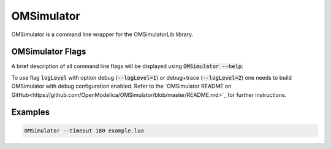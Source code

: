 .. index:: OMSimulator

OMSimulator
===========

OMSimulator is a command line wrapper for the OMSimulatorLib library.

.. index:: OMSimulator; Flags

OMSimulator Flags
-----------------

A brief description of all command line flags will be displayed using
:code:`OMSimulator --help`:

.. literalinclude :: omsimulator-help.inc
   :language: bash

To use flag :code:`logLevel` with option debug (:code:`--logLevel=1`)
or debug+trace (:code:`--logLevel=2`) one needs to build OMSimulator
with debug configuration enabled. Refer to the `OMSimulator README on
GitHub<https://github.com/OpenModelica/OMSimulator/blob/master/README.md>`_
for further instructions.

.. index:: OMSimulator; Examples

Examples
--------

.. code-block:: bash

  OMSimulator --timeout 180 example.lua
